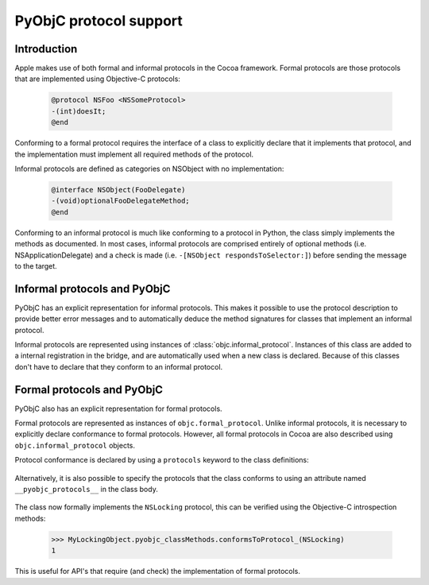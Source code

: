 =======================
PyObjC protocol support
=======================

Introduction
------------

Apple makes use of both formal and informal protocols in the Cocoa framework.
Formal protocols are those protocols that are implemented using Objective-C
protocols:

 .. sourcecode:: objective-c

	@protocol NSFoo <NSSomeProtocol>
	-(int)doesIt;
	@end

Conforming to a formal protocol requires the interface of a class to explicitly
declare that it implements that protocol, and the implementation must implement
all required methods of the protocol.

Informal protocols are defined as categories on NSObject with no implementation:

 .. sourcecode:: objective-c

	@interface NSObject(FooDelegate)
	-(void)optionalFooDelegateMethod;
	@end

Conforming to an informal protocol is much like conforming to a protocol in Python,
the class simply implements the methods as documented.  In most cases, informal
protocols are comprised entirely of optional methods (i.e. NSApplicationDelegate)
and a check is made (i.e. ``-[NSObject respondsToSelector:]``) before sending
the message to the target.

Informal protocols and PyObjC
-----------------------------

PyObjC has an explicit representation for informal protocols.  This makes
it possible to use the protocol description to provide better error messages and
to automatically deduce the method signatures for classes that implement an
informal protocol.

Informal protocols are represented using instances of
:class:`objc.informal_protocol`.  Instances of this class are added to
a internal registration in the bridge, and are automatically used when a new
class is declared. Because of this classes don't have to declare that they
conform to an informal protocol.

Formal protocols and PyObjC
---------------------------

PyObjC also has an explicit representation for formal protocols.

Formal protocols are represented as instances of ``objc.formal_protocol``.
Unlike informal protocols, it is necessary to explicitly declare
conformance to formal protocols.  However, all formal protocols in Cocoa
are also described using ``objc.informal_protocol`` objects.

Protocol conformance is declared by using a ``protocols`` keyword to
the class definitions:

 .. sourcecode:: python
    :linenos:

	NSLocking = objc.protocolNamed('NSLocking')

	class MyLockingObject(NSObject, protocols=[NSLocking]):
		def lock(self):
			pass

		def unlock(self):
			pass

Alternatively, it is also possible to specify the protocols that the class
conforms to using an attribute named ``__pyobjc_protocols__`` in the class body.

 .. sourcecode:: python
    :linenos:

	NSLocking = objc.protocolNamed('NSLocking')

	class MyLockingObject(NSObject):
                __pyobjc_protocols__ = [NSLocking]

		def lock(self):
			pass

		def unlock(self):
			pass

The class now formally implements the ``NSLocking`` protocol, this can be
verified using the Objective-C introspection methods:

  .. sourcecode:: pycon

	>>> MyLockingObject.pyobjc_classMethods.conformsToProtocol_(NSLocking)
	1

This is useful for API's that require (and check) the implementation of formal
protocols.
